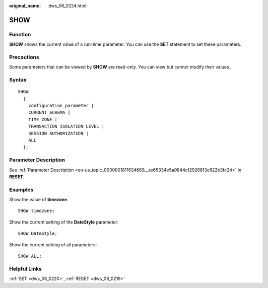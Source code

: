 :original_name: dws_06_0224.html

.. _dws_06_0224:

SHOW
====

Function
--------

**SHOW** shows the current value of a run-time parameter. You can use the **SET** statement to set these parameters.

Precautions
-----------

Some parameters that can be viewed by **SHOW** are read-only. You can view but cannot modify their values.

Syntax
------

::

   SHOW
     {
       configuration_parameter |
       CURRENT_SCHEMA |
       TIME ZONE |
       TRANSACTION ISOLATION LEVEL |
       SESSION AUTHORIZATION |
       ALL
     };

Parameter Description
---------------------

See :ref:`Parameter Description <en-us_topic_0000001811634689__se65334e5a0844cf2926813c622b3fc24>` in **RESET**.

Examples
--------

Show the value of **timezone**.

::

   SHOW timezone;

Show the current setting of the **DateStyle** parameter:

::

   SHOW DateStyle;

Show the current setting of all parameters:

::

   SHOW ALL;

Helpful Links
-------------

:ref:`SET <dws_06_0220>`, :ref:`RESET <dws_06_0219>`
